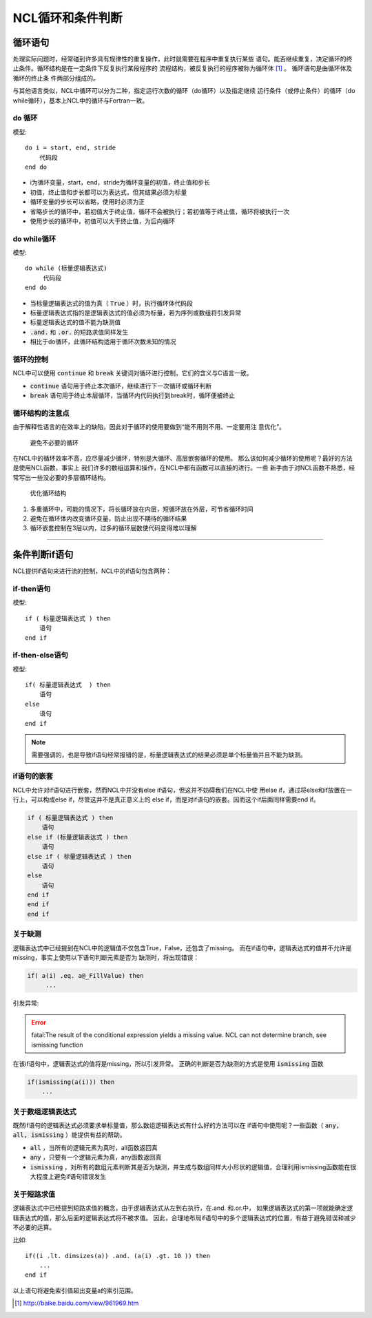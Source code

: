 NCL循环和条件判断
=====================

循环语句
--------------
处理实际问题时，经常碰到许多具有规律性的重复操作，此时就需要在程序中重复执行某些
语句。能否继续重复，决定循环的终止条件。循环结构是在一定条件下反复执行某段程序的
流程结构，被反复执行的程序被称为循环体 [1]_ 。 循环语句是由循环体及循环的终止条
件两部分组成的。

与其他语言类似，NCL中循环可以分为二种，指定运行次数的循环（do循环）以及指定继续
运行条件（或停止条件）的循环（do while循环），基本上NCL中的循环与Fortran一致。

do 循环
^^^^^^^^^^^^^^
模型::

    do i = start, end, stride
        代码段
    end do

- i为循环变量，start，end，stride为循环变量的初值，终止值和步长
- 初值，终止值和步长都可以为表达式，但其结果必须为标量
- 循环变量的步长可以省略，使用时必须为正
- 省略步长的循环中，若初值大于终止值，循环不会被执行；若初值等于终止值，循环将被执行一次
- 使用步长的循环中，初值可以大于终止值，为后向循环

do while循环
^^^^^^^^^^^^^^^^
模型::

    do while (标量逻辑表达式)
         代码段
    end do

- 当标量逻辑表达式的值为真（ :code:`True` ）时，执行循环体代码段
- 标量逻辑表达式指的是逻辑表达式的值必须为标量，若为序列或数组将引发异常
- 标量逻辑表达式的值不能为缺测值
-  :code:`.and.` 和 :code:`.or.` 的短路求值同样发生
- 相比于do循环，此循环结构适用于循环次数未知的情况

循环的控制
^^^^^^^^^^^^^^^^
NCL中可以使用 :code:`continue` 和 :code:`break` 关键词对循环进行控制，它们的含义与C语言一致。

- :code:`continue` 语句用于终止本次循环，继续进行下一次循环或循环判断
- :code:`break` 语句用于终止本层循环，当循环内代码执行到break时，循环便被终止

循环结构的注意点
^^^^^^^^^^^^^^^^^^^
由于解释性语言的在效率上的缺陷，因此对于循环的使用要做到“能不用则不用、一定要用注
意优化”。

    避免不必要的循环
在NCL中的循环效率不高，应尽量减少循环，特别是大循环、高层嵌套循环的使用。
那么该如何减少循环的使用呢？最好的方法是使用NCL函数，事实上
我们许多的数组运算和操作，在NCL中都有函数可以直接的进行。一些
新手由于对NCL函数不熟悉，经常写出一些没必要的多层循环结构。

    优化循环结构
1. 多重循环中，可能的情况下，将长循环放在内层，短循环放在外层，可节省循环时间
2. 避免在循环体内改变循环变量，防止出现不期待的循环结果
3. 循环嵌套控制在3层以内，过多的循环层数使代码变得难以理解

________________________________________________________________________________

条件判断if语句
--------------------------
NCL提供if语句来进行流的控制，NCL中的if语句包含两种：

if-then语句
^^^^^^^^^^^^^^^
模型::

    if ( 标量逻辑表达式 ) then
        语句
    end if

if-then-else语句
^^^^^^^^^^^^^^^^^^^^^^^
模型::

    if( 标量逻辑表达式  ) then
        语句
    else
        语句
    end if 

.. note:: 需要强调的，也是导致if语句经常报错的是，标量逻辑表达式的结果必须是单个标量值并且不能为缺测。

if语句的嵌套
^^^^^^^^^^^^^^^^^^^^
NCL中允许对if语句进行嵌套，然而NCL中并没有else if语句，但这并不妨碍我们在NCL中使
用else if，通过将else和if放置在一行上，可以构成else if，尽管这并不是真正意义上的
else if，而是对if语句的嵌套。因而这个if后面同样需要end if。

.. code::

    if ( 标量逻辑表达式 ) then
        语句
    else if (标量逻辑表达式 ) then
        语句
    else if ( 标量逻辑表达式 ) then
        语句
    else
        语句
    end if
    end if
    end if

关于缺测
^^^^^^^^^^^^^^^^^^^^^^^
逻辑表达式中已经提到在NCL中的逻辑值不仅包含True，False，还包含了missing。
而在if语句中，逻辑表达式的值并不允许是missing，事实上使用以下语句判断元素是否为
缺测时，将出现错误：

.. code::

    if( a(i) .eq. a@_FillValue) then
         ...

引发异常:

.. error:: fatal:The result of the conditional expression yields a missing value. NCL can not determine branch, see ismissing function

在该if语句中，逻辑表达式的值将是missing，所以引发异常。
正确的判断是否为缺测的方式是使用 :code:`ismissing` 函数

.. code::

    if(ismissing(a(i))) then
        ...

关于数组逻辑表达式
^^^^^^^^^^^^^^^^^^^^^^^
既然if语句的逻辑表达式必须要求单标量值，那么数组逻辑表达式有什么好的方法可以在
if语句中使用呢？一些函数（ :code:`any, all, ismissing` ）能提供有益的帮助。

-  :code:`all` ，当所有的逻辑元素为真时，all函数返回真
-  :code:`any` ，只要有一个逻辑元素为真，any函数返回真
-  :code:`ismissing` ，对所有的数组元素判断其是否为缺测，并生成与数组同样大小形状的逻辑值，合理利用ismissing函数能在很大程度上避免if语句错误发生


关于短路求值
^^^^^^^^^^^^^^^^^^^^^^^
逻辑表达式中已经提到短路求值的概念，由于逻辑表达式从左到右执行，在.and. 和.or.中，
如果逻辑表达式的第一项就能确定逻辑表达式的值，那么后面的逻辑表达式将不被求值。
因此，合理地布局if语句中的多个逻辑表达式的位置，有益于避免错误和减少不必要的运算。

比如::

    if((i .lt. dimsizes(a)) .and. (a(i) .gt. 10 )) then 
        ...
    end if

以上语句将避免索引值超出变量a的索引范围。


.. [1] http://baike.baidu.com/view/961969.htm